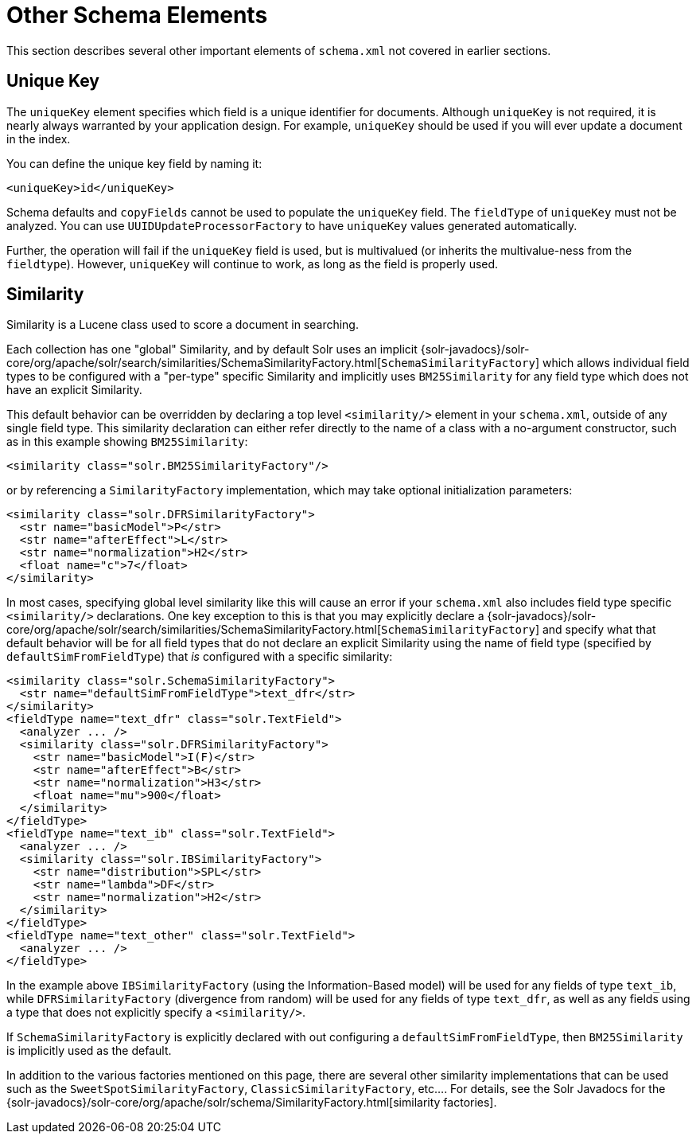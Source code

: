 = Other Schema Elements
:page-shortname: other-schema-elements
:page-permalink: other-schema-elements.html
// Licensed to the Apache Software Foundation (ASF) under one
// or more contributor license agreements.  See the NOTICE file
// distributed with this work for additional information
// regarding copyright ownership.  The ASF licenses this file
// to you under the Apache License, Version 2.0 (the
// "License"); you may not use this file except in compliance
// with the License.  You may obtain a copy of the License at
//
//   http://www.apache.org/licenses/LICENSE-2.0
//
// Unless required by applicable law or agreed to in writing,
// software distributed under the License is distributed on an
// "AS IS" BASIS, WITHOUT WARRANTIES OR CONDITIONS OF ANY
// KIND, either express or implied.  See the License for the
// specific language governing permissions and limitations
// under the License.

This section describes several other important elements of `schema.xml` not covered in earlier sections.

[[OtherSchemaElements-UniqueKey]]
== Unique Key

The `uniqueKey` element specifies which field is a unique identifier for documents. Although `uniqueKey` is not required, it is nearly always warranted by your application design. For example, `uniqueKey` should be used if you will ever update a document in the index.

You can define the unique key field by naming it:

[source,xml]
----
<uniqueKey>id</uniqueKey>
----

Schema defaults and `copyFields` cannot be used to populate the `uniqueKey` field. The `fieldType` of `uniqueKey` must not be analyzed. You can use `UUIDUpdateProcessorFactory` to have `uniqueKey` values generated automatically.

Further, the operation will fail if the `uniqueKey` field is used, but is multivalued (or inherits the multivalue-ness from the `fieldtype`). However, `uniqueKey` will continue to work, as long as the field is properly used.


[[OtherSchemaElements-Similarity]]
== Similarity

Similarity is a Lucene class used to score a document in searching.

Each collection has one "global" Similarity, and by default Solr uses an implicit {solr-javadocs}/solr-core/org/apache/solr/search/similarities/SchemaSimilarityFactory.html[`SchemaSimilarityFactory`] which allows individual field types to be configured with a "per-type" specific Similarity and implicitly uses `BM25Similarity` for any field type which does not have an explicit Similarity.

This default behavior can be overridden by declaring a top level `<similarity/>` element in your `schema.xml`, outside of any single field type. This similarity declaration can either refer directly to the name of a class with a no-argument constructor, such as in this example showing `BM25Similarity`:

[source,xml]
----
<similarity class="solr.BM25SimilarityFactory"/>
----

or by referencing a `SimilarityFactory` implementation, which may take optional initialization parameters:

[source,xml]
----
<similarity class="solr.DFRSimilarityFactory">
  <str name="basicModel">P</str>
  <str name="afterEffect">L</str>
  <str name="normalization">H2</str>
  <float name="c">7</float>
</similarity>
----

In most cases, specifying global level similarity like this will cause an error if your `schema.xml` also includes field type specific `<similarity/>` declarations. One key exception to this is that you may explicitly declare a {solr-javadocs}/solr-core/org/apache/solr/search/similarities/SchemaSimilarityFactory.html[`SchemaSimilarityFactory`] and specify what that default behavior will be for all field types that do not declare an explicit Similarity using the name of field type (specified by `defaultSimFromFieldType`) that _is_ configured with a specific similarity:

[source,xml]
----
<similarity class="solr.SchemaSimilarityFactory">
  <str name="defaultSimFromFieldType">text_dfr</str>
</similarity>
<fieldType name="text_dfr" class="solr.TextField">
  <analyzer ... />
  <similarity class="solr.DFRSimilarityFactory">
    <str name="basicModel">I(F)</str>
    <str name="afterEffect">B</str>
    <str name="normalization">H3</str>
    <float name="mu">900</float>
  </similarity>
</fieldType>
<fieldType name="text_ib" class="solr.TextField">
  <analyzer ... />
  <similarity class="solr.IBSimilarityFactory">
    <str name="distribution">SPL</str>
    <str name="lambda">DF</str>
    <str name="normalization">H2</str>
  </similarity>
</fieldType>
<fieldType name="text_other" class="solr.TextField">
  <analyzer ... />
</fieldType>
----

In the example above `IBSimilarityFactory` (using the Information-Based model) will be used for any fields of type `text_ib`, while `DFRSimilarityFactory` (divergence from random) will be used for any fields of type `text_dfr`, as well as any fields using a type that does not explicitly specify a `<similarity/>`.

If `SchemaSimilarityFactory` is explicitly declared with out configuring a `defaultSimFromFieldType`, then `BM25Similarity` is implicitly used as the default.

In addition to the various factories mentioned on this page, there are several other similarity implementations that can be used such as the `SweetSpotSimilarityFactory`, `ClassicSimilarityFactory`, etc.... For details, see the Solr Javadocs for the {solr-javadocs}/solr-core/org/apache/solr/schema/SimilarityFactory.html[similarity factories].
